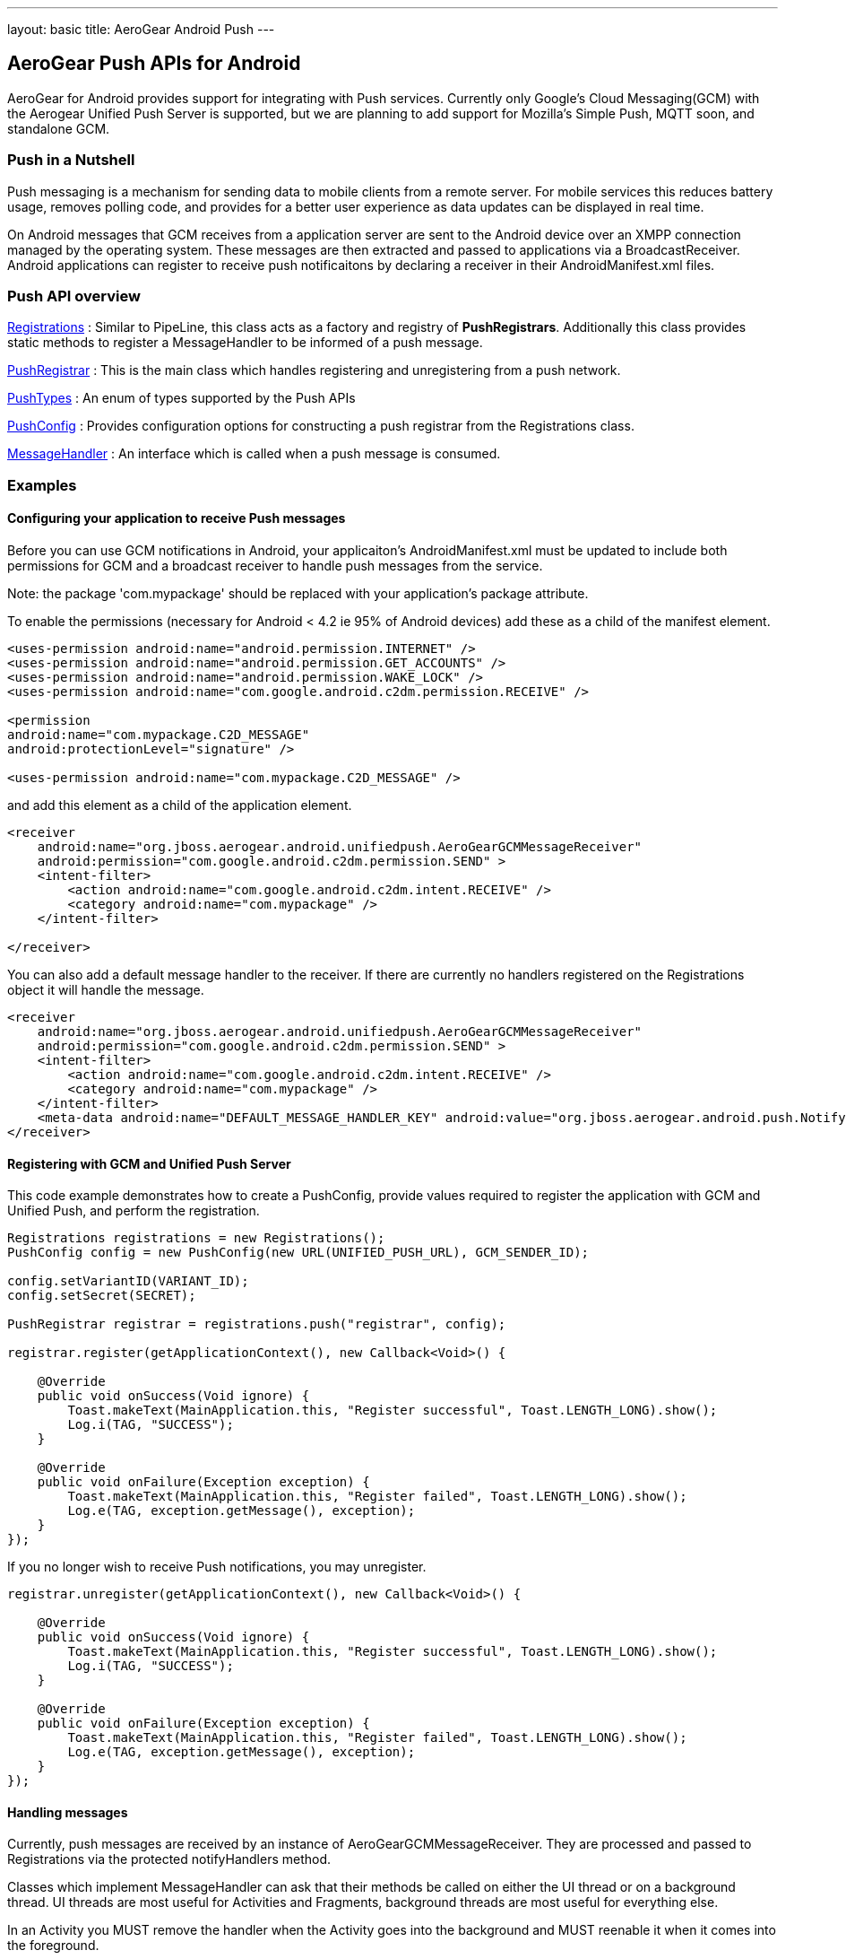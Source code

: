 ---
layout: basic
title: AeroGear Android Push
---

== AeroGear Push APIs for Android

AeroGear for Android provides support for integrating with Push services.  Currently only Google's Cloud Messaging(GCM) with the Aerogear Unified Push Server is supported, but we are planning to add support for Mozilla's Simple Push, MQTT soon, and standalone GCM.

=== Push in a Nutshell

Push messaging is a mechanism for sending data to mobile clients from a remote server.  For mobile services this reduces battery usage, removes polling code, and provides for a better user experience as data updates can be displayed in real time.

On Android messages that GCM receives from a application server are sent to the Android device over an XMPP connection managed by the operating system.  These messages are then extracted and passed to applications via a BroadcastReceiver.  Android applications can register to receive push notificaitons by declaring a receiver in their AndroidManifest.xml files.

=== Push API overview

http://aerogear.org/docs/specs/aerogear-android/org/jboss/aerogear/android/unifiedpush/Registrations.html[Registrations]
 : Similar to PipeLine, this class acts as a factory and registry of *PushRegistrars*.  Additionally this class provides static methods to register a MessageHandler to be informed of a push message.

http://aerogear.org/docs/specs/aerogear-android/org/jboss/aerogear/android/unifiedpush/PushRegistrar.html[PushRegistrar]
 : This is the main class which handles registering and unregistering from a push network.  

http://aerogear.org/docs/specs/aerogear-android/org/jboss/aerogear/android/impl/unifiedpush/PushTypes.html[PushTypes]
 : An enum of types supported by the Push APIs

http://aerogear.org/docs/specs/aerogear-android/org/jboss/aerogear/android/unifiedpush/PushConfig.html[PushConfig]
 : Provides configuration options for constructing a push registrar from the Registrations class.

http://aerogear.org/docs/specs/aerogear-android/org/jboss/aerogear/android/unifiedpush/MessageHandler.html[MessageHandler]
 : An interface which is called when a push message is consumed.

=== Examples

==== Configuring your application to receive Push messages

Before you can use GCM notifications in Android, your applicaiton's AndroidManifest.xml must be updated to include both permissions for GCM and a broadcast receiver to handle push messages from the service.

Note: the package 'com.mypackage' should be replaced with your application's package attribute.

To enable the permissions (necessary for Android < 4.2 ie 95% of Android devices) add these as a child of the manifest element. 

[source, xml]
----
<uses-permission android:name="android.permission.INTERNET" />
<uses-permission android:name="android.permission.GET_ACCOUNTS" />
<uses-permission android:name="android.permission.WAKE_LOCK" />
<uses-permission android:name="com.google.android.c2dm.permission.RECEIVE" />

<permission
android:name="com.mypackage.C2D_MESSAGE"
android:protectionLevel="signature" />

<uses-permission android:name="com.mypackage.C2D_MESSAGE" />
----
 

and add this element as a child of the application element.


[source, xml]
----
<receiver
    android:name="org.jboss.aerogear.android.unifiedpush.AeroGearGCMMessageReceiver"
    android:permission="com.google.android.c2dm.permission.SEND" >
    <intent-filter>
        <action android:name="com.google.android.c2dm.intent.RECEIVE" />
        <category android:name="com.mypackage" />
    </intent-filter>

</receiver> 

----
 
You can also add a default message handler to the receiver.  If there are currently no handlers registered on the Registrations object it will handle the message.

[source, xml]
----
<receiver
    android:name="org.jboss.aerogear.android.unifiedpush.AeroGearGCMMessageReceiver"
    android:permission="com.google.android.c2dm.permission.SEND" >
    <intent-filter>
        <action android:name="com.google.android.c2dm.intent.RECEIVE" />
        <category android:name="com.mypackage" />
    </intent-filter>
    <meta-data android:name="DEFAULT_MESSAGE_HANDLER_KEY" android:value="org.jboss.aerogear.android.push.NotifyingHandler"/>
</receiver> 

----



==== Registering with GCM and Unified Push Server

This code example demonstrates how to create a PushConfig, provide values required to register the application with GCM and Unified Push, and perform the registration.

[source,java]
----
Registrations registrations = new Registrations();
PushConfig config = new PushConfig(new URL(UNIFIED_PUSH_URL), GCM_SENDER_ID);

config.setVariantID(VARIANT_ID);
config.setSecret(SECRET);

PushRegistrar registrar = registrations.push("registrar", config);

registrar.register(getApplicationContext(), new Callback<Void>() {

    @Override
    public void onSuccess(Void ignore) {
        Toast.makeText(MainApplication.this, "Register successful", Toast.LENGTH_LONG).show();
        Log.i(TAG, "SUCCESS");
    }

    @Override
    public void onFailure(Exception exception) {
        Toast.makeText(MainApplication.this, "Register failed", Toast.LENGTH_LONG).show();
        Log.e(TAG, exception.getMessage(), exception);
    }
});

----

If you no longer wish to receive Push notifications, you may unregister.

[source,java]
----
registrar.unregister(getApplicationContext(), new Callback<Void>() {

    @Override
    public void onSuccess(Void ignore) {
        Toast.makeText(MainApplication.this, "Register successful", Toast.LENGTH_LONG).show();
        Log.i(TAG, "SUCCESS");
    }

    @Override
    public void onFailure(Exception exception) {
        Toast.makeText(MainApplication.this, "Register failed", Toast.LENGTH_LONG).show();
        Log.e(TAG, exception.getMessage(), exception);
    }
});

----

==== Handling messages

Currently, push messages are received by an instance of AeroGearGCMMessageReceiver.  They are processed and passed to Registrations via the protected notifyHandlers method.  

Classes which implement MessageHandler can ask that their methods be called on either the UI thread or on a background thread.  UI threads are most useful for Activities and Fragments, background threads are most useful for everything else.

In an Activity you MUST remove the handler when the Activity goes into the background and MUST reenable it when it comes into the foreground.
[source,java]
----
public class MainActivity extends Activity implements MessageHandler{

	@Override
	protected void onCreate(Bundle savedInstanceState) {
		setContentView(R.layout.activity_main);
	}
	
	@Override
	protected void onResume() {
		super.onResume();
                Registrations.registerMainThreadHandler(this);
	}
	
	@Override
	protected void onPause() {
		super.onPause();
		Registrations.unregisterMainThreadHandler(this);
	}

	@Override
	public void onMessage(Context context, Bundle arg0) {
		TextView text = (TextView) findViewById(R.id.text_view1);
		text.setText(arg0.getString("alert"));
		text.invalidate();
	}

	@Override
	public void onDeleteMessage(Context context, Bundle arg0) {
		//ignore
	}

	@Override
	public void onError() {
		//ignore
	}

}
----
